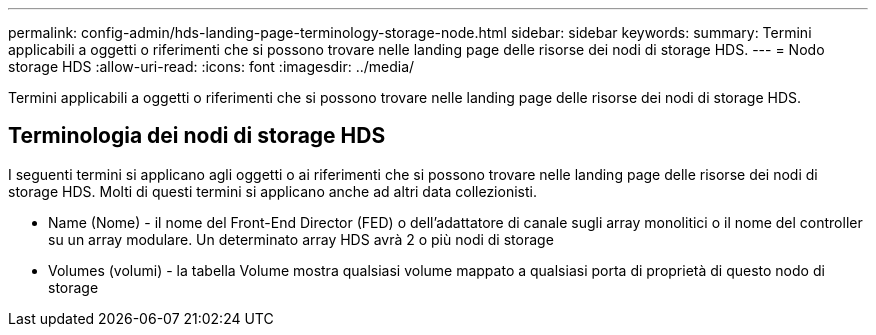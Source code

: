 ---
permalink: config-admin/hds-landing-page-terminology-storage-node.html 
sidebar: sidebar 
keywords:  
summary: Termini applicabili a oggetti o riferimenti che si possono trovare nelle landing page delle risorse dei nodi di storage HDS. 
---
= Nodo storage HDS
:allow-uri-read: 
:icons: font
:imagesdir: ../media/


[role="lead"]
Termini applicabili a oggetti o riferimenti che si possono trovare nelle landing page delle risorse dei nodi di storage HDS.



== Terminologia dei nodi di storage HDS

I seguenti termini si applicano agli oggetti o ai riferimenti che si possono trovare nelle landing page delle risorse dei nodi di storage HDS. Molti di questi termini si applicano anche ad altri data collezionisti.

* Name (Nome) - il nome del Front-End Director (FED) o dell'adattatore di canale sugli array monolitici o il nome del controller su un array modulare. Un determinato array HDS avrà 2 o più nodi di storage
* Volumes (volumi) - la tabella Volume mostra qualsiasi volume mappato a qualsiasi porta di proprietà di questo nodo di storage

